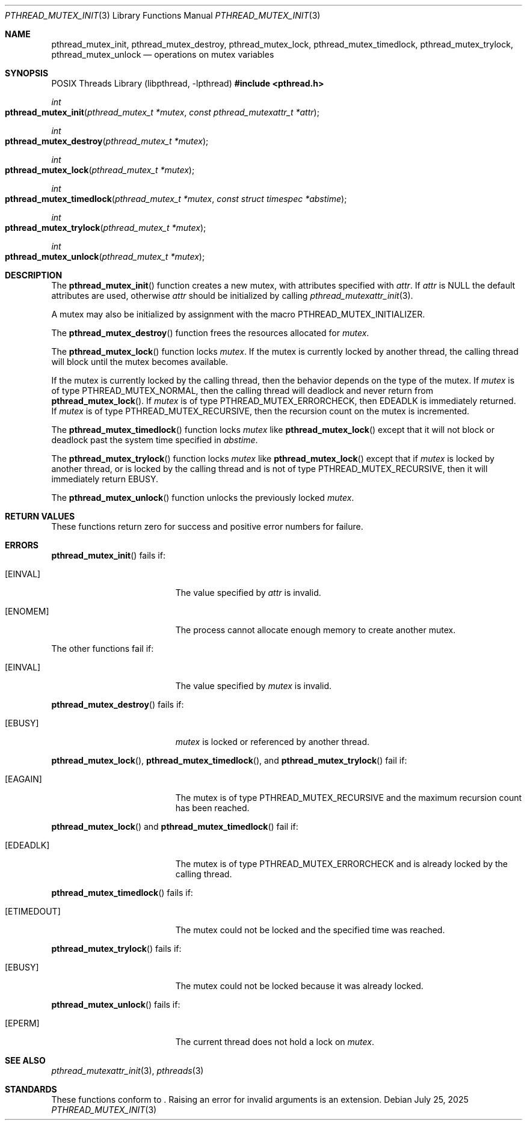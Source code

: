 .\" $OpenBSD: pthread_mutex_init.3,v 1.16 2025/07/25 20:01:28 tedu Exp $
.\"
.\" Copyright (c) 1997 Brian Cully <shmit@kublai.com>
.\" All rights reserved.
.\"
.\" Redistribution and use in source and binary forms, with or without
.\" modification, are permitted provided that the following conditions
.\" are met:
.\" 1. Redistributions of source code must retain the above copyright
.\"    notice, this list of conditions and the following disclaimer.
.\" 2. Redistributions in binary form must reproduce the above copyright
.\"    notice, this list of conditions and the following disclaimer in the
.\"    documentation and/or other materials provided with the distribution.
.\" 3. Neither the name of the author nor the names of any co-contributors
.\"    may be used to endorse or promote products derived from this software
.\"    without specific prior written permission.
.\"
.\" THIS SOFTWARE IS PROVIDED BY JOHN BIRRELL AND CONTRIBUTORS ``AS IS'' AND
.\" ANY EXPRESS OR IMPLIED WARRANTIES, INCLUDING, BUT NOT LIMITED TO, THE
.\" IMPLIED WARRANTIES OF MERCHANTABILITY AND FITNESS FOR A PARTICULAR PURPOSE
.\" ARE DISCLAIMED.  IN NO EVENT SHALL THE REGENTS OR CONTRIBUTORS BE LIABLE
.\" FOR ANY DIRECT, INDIRECT, INCIDENTAL, SPECIAL, EXEMPLARY, OR CONSEQUENTIAL
.\" DAMAGES (INCLUDING, BUT NOT LIMITED TO, PROCUREMENT OF SUBSTITUTE GOODS
.\" OR SERVICES; LOSS OF USE, DATA, OR PROFITS; OR BUSINESS INTERRUPTION)
.\" HOWEVER CAUSED AND ON ANY THEORY OF LIABILITY, WHETHER IN CONTRACT, STRICT
.\" LIABILITY, OR TORT (INCLUDING NEGLIGENCE OR OTHERWISE) ARISING IN ANY WAY
.\" OUT OF THE USE OF THIS SOFTWARE, EVEN IF ADVISED OF THE POSSIBILITY OF
.\" SUCH DAMAGE.
.\"
.\" $FreeBSD: pthread_mutex_init.3,v 1.6 1999/08/28 00:03:07 peter Exp $
.\" $FreeBSD: pthread_mutex_destroy.3,v 1.5 1999/08/28 00:03:07 peter Exp $
.\" $FreeBSD: pthread_mutex_lock.3,v 1.5 1999/08/28 00:03:07 peter Exp $
.\" $FreeBSD: pthread_mutex_unlock.3,v 1.5 1999/08/28 00:03:08 peter Exp $
.\"
.Dd $Mdocdate: July 25 2025 $
.Dt PTHREAD_MUTEX_INIT 3
.Os
.Sh NAME
.Nm pthread_mutex_init ,
.Nm pthread_mutex_destroy ,
.Nm pthread_mutex_lock ,
.Nm pthread_mutex_timedlock ,
.Nm pthread_mutex_trylock ,
.Nm pthread_mutex_unlock
.Nd operations on mutex variables
.Sh SYNOPSIS
.Lb libpthread
.In pthread.h
.Ft int
.Fo pthread_mutex_init
.Fa "pthread_mutex_t *mutex"
.Fa "const pthread_mutexattr_t *attr"
.Fc
.Ft int
.Fo pthread_mutex_destroy
.Fa "pthread_mutex_t *mutex"
.Fc
.Ft int
.Fo pthread_mutex_lock
.Fa "pthread_mutex_t *mutex"
.Fc
.Ft int
.Fo pthread_mutex_timedlock
.Fa "pthread_mutex_t *mutex"
.Fa "const struct timespec *abstime"
.Fc
.Ft int
.Fo pthread_mutex_trylock
.Fa "pthread_mutex_t *mutex"
.Fc
.Ft int
.Fo pthread_mutex_unlock
.Fa "pthread_mutex_t *mutex"
.Fc
.Sh DESCRIPTION
The
.Fn pthread_mutex_init
function creates a new mutex, with attributes specified with
.Fa attr .
If
.Fa attr
is
.Dv NULL
the default attributes are used, otherwise
.Fa attr
should be initialized by calling
.Xr pthread_mutexattr_init 3 .
.Pp
A mutex may also be initialized by assignment with the macro
PTHREAD_MUTEX_INITIALIZER.
.Pp
The
.Fn pthread_mutex_destroy
function frees the resources allocated for
.Fa mutex .
.Pp
The
.Fn pthread_mutex_lock
function locks
.Fa mutex .
If the mutex is currently locked by another thread,
the calling thread will block until the
mutex becomes available.
.Pp
If the mutex is currently locked by the calling thread,
then the behavior depends on the type of the mutex.
If
.Fa mutex
is of type
.Dv PTHREAD_MUTEX_NORMAL ,
then the calling thread will deadlock and never return from
.Fn pthread_mutex_lock .
If
.Fa mutex
is of type
.Dv PTHREAD_MUTEX_ERRORCHECK ,
then
.Er EDEADLK
is immediately returned.
If
.Fa mutex
is of type
.Dv PTHREAD_MUTEX_RECURSIVE ,
then the recursion count on the mutex is incremented.
.Pp
The
.Fn pthread_mutex_timedlock
function locks
.Fa mutex
like
.Fn pthread_mutex_lock
except that it will not block or deadlock past the system time
specified in
.Fa abstime .
.Pp
The
.Fn pthread_mutex_trylock
function locks
.Fa mutex
like
.Fn pthread_mutex_lock
except that if
.Fa mutex
is locked by another thread,
or is locked by the calling thread and is not of type
.Dv PTHREAD_MUTEX_RECURSIVE ,
then it will immediately return
.Er EBUSY .
.Pp
The
.Fn pthread_mutex_unlock
function unlocks the previously locked
.Fa mutex .
.Sh RETURN VALUES
These functions return zero for success and positive error numbers
for failure.
.Sh ERRORS
.Fn pthread_mutex_init
fails if:
.Bl -tag -width Er
.It Bq Er EINVAL
The value specified by
.Fa attr
is invalid.
.It Bq Er ENOMEM
The process cannot allocate enough memory to create another mutex.
.El
.Pp
The other functions fail if:
.Bl -tag -width Er
.It Bq Er EINVAL
The value specified by
.Fa mutex
is invalid.
.El
.Pp
.Fn pthread_mutex_destroy
fails if:
.Bl -tag -width Er
.It Bq Er EBUSY
.Fa mutex
is locked or referenced by another thread.
.El
.Pp
.Fn pthread_mutex_lock ,
.Fn pthread_mutex_timedlock ,
and
.Fn pthread_mutex_trylock
fail if:
.Bl -tag -width Er
.It Bq Er EAGAIN
The mutex is of type
.Dv PTHREAD_MUTEX_RECURSIVE
and the maximum recursion count has been reached.
.El
.Pp
.Fn pthread_mutex_lock
and
.Fn pthread_mutex_timedlock
fail if:
.Bl -tag -width Er
.It Bq Er EDEADLK
The mutex is of type
.Dv PTHREAD_MUTEX_ERRORCHECK
and is already locked by the calling thread.
.El
.Pp
.Fn pthread_mutex_timedlock
fails if:
.Bl -tag -width Er
.It Bq Er ETIMEDOUT
The mutex could not be locked and the specified time was reached.
.El
.Pp
.Fn pthread_mutex_trylock
fails if:
.Bl -tag -width Er
.It Bq Er EBUSY
The mutex could not be locked because it was already locked.
.El
.Pp
.Fn pthread_mutex_unlock
fails if:
.Bl -tag -width Er
.It Bq Er EPERM
The current thread does not hold a lock on
.Fa mutex .
.El
.Sh SEE ALSO
.Xr pthread_mutexattr_init 3 ,
.Xr pthreads 3
.Sh STANDARDS
These functions conform to
.St -p1003.1-2024 .
Raising an error for invalid arguments is an extension.
